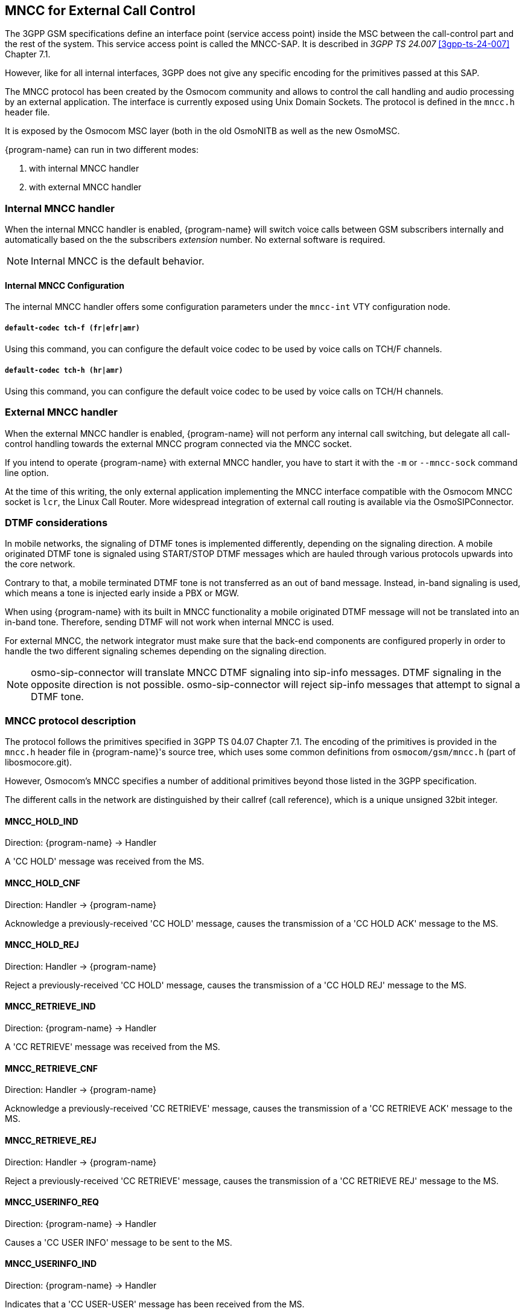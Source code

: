 [[mncc]]
== MNCC for External Call Control

The 3GPP GSM specifications define an interface point (service access
point) inside the MSC between the call-control part and the rest of the
system.  This service access point is called the MNCC-SAP.  It is
described in _3GPP TS 24.007_ <<3gpp-ts-24-007>> Chapter 7.1.

However, like for all internal interfaces, 3GPP does not give any
specific encoding for the primitives passed at this SAP.

The MNCC protocol has been created by the Osmocom community
and allows to control the call handling and audio processing by an
external application. The interface is currently exposed using Unix
Domain Sockets. The protocol is defined in the `mncc.h` header file.

It is exposed by the Osmocom MSC layer (both in the old OsmoNITB as well as the
new OsmoMSC.

{program-name} can run in two different modes:

. with internal MNCC handler
. with external MNCC handler

=== Internal MNCC handler

When the internal MNCC handler is enabled, {program-name} will switch voice
calls between GSM subscribers internally and automatically based on the
the subscribers _extension_ number.  No external software is required.

NOTE: Internal MNCC is the default behavior.

==== Internal MNCC Configuration

The internal MNCC handler offers some configuration parameters under the
`mncc-int` VTY configuration node.

===== `default-codec tch-f (fr|efr|amr)`

Using this command, you can configure the default voice codec to be used
by voice calls on TCH/F channels.

===== `default-codec tch-h (hr|amr)`

Using this command, you can configure the default voice codec to be used
by voice calls on TCH/H channels.

[[mncc-external]]
=== External MNCC handler

When the external MNCC handler is enabled, {program-name} will not perform
any internal call switching, but delegate all call-control handling towards the
external MNCC program connected via the MNCC socket.

If you intend to operate {program-name} with external MNCC handler, you have
to start it with the `-m` or `--mncc-sock` command line option.

At the time of this writing, the only external application implementing the
MNCC interface compatible with the Osmocom MNCC socket is `lcr`, the Linux Call
Router. More widespread integration of external call routing is available via
the OsmoSIPConnector.


=== DTMF considerations

In mobile networks, the signaling of DTMF tones is implemented differently,
depending on the signaling direction. A mobile originated DTMF tone is
signaled using START/STOP DTMF messages which are hauled through various
protocols upwards into the core network.

Contrary to that, a mobile terminated DTMF tone is not transferred as an out of
band message. Instead, in-band signaling is used, which means a tone is injected
early inside a PBX or MGW.

When using {program-name} with its built in MNCC functionality a mobile
originated DTMF message will not be translated into an in-band tone. Therefore,
sending DTMF will not work when internal MNCC is used.

For external MNCC, the network integrator must make sure that the back-end
components are configured properly in order to handle the two different
signaling schemes depending on the signaling direction.

NOTE: osmo-sip-connector will translate MNCC DTMF signaling into sip-info
messages. DTMF signaling in the opposite direction is not possible.
osmo-sip-connector will reject sip-info messages that attempt to signal
a DTMF tone.


=== MNCC protocol description

The protocol follows the primitives specified in 3GPP TS 04.07 Chapter 7.1.
The encoding of the primitives is provided in the `mncc.h` header file in
{program-name}'s source tree, which uses some common definitions from
`osmocom/gsm/mncc.h` (part of libosmocore.git).

However, Osmocom's MNCC specifies a number of additional primitives beyond
those listed in the 3GPP specification.

The different calls in the network are distinguished by their callref
(call reference), which is a unique unsigned 32bit integer.

==== MNCC_HOLD_IND

Direction: {program-name} -> Handler

A 'CC HOLD' message was received from the MS.

==== MNCC_HOLD_CNF

Direction: Handler -> {program-name}

Acknowledge a previously-received 'CC HOLD' message, causes the
transmission of a 'CC HOLD ACK' message to the MS.

==== MNCC_HOLD_REJ

Direction: Handler -> {program-name}

Reject a previously-received 'CC HOLD' message, causes the
transmission of a 'CC HOLD REJ' message to the MS.

==== MNCC_RETRIEVE_IND

Direction: {program-name} -> Handler

A 'CC RETRIEVE' message was received from the MS.

==== MNCC_RETRIEVE_CNF

Direction: Handler -> {program-name}

Acknowledge a previously-received 'CC RETRIEVE' message, causes the
transmission of a 'CC RETRIEVE ACK' message to the MS.

==== MNCC_RETRIEVE_REJ

Direction: Handler -> {program-name}

Reject a previously-received 'CC RETRIEVE' message, causes the
transmission of a 'CC RETRIEVE REJ' message to the MS.

==== MNCC_USERINFO_REQ

Direction: {program-name} -> Handler

Causes a 'CC USER INFO' message to be sent to the MS.

==== MNCC_USERINFO_IND

Direction: {program-name} -> Handler

Indicates that a 'CC USER-USER' message has been received from the MS.

==== MNCC_BRIDGE

Direction: Handler -> {program-name}

Requests that the TCH (voice) channels of two calls shall be
inter-connected.   This is the old-fashioned way of using MNCC,
historically required for circuit-switched BTSs whose TRAU frames are
received via an E1 interface card, and works only when the TCH channel types
match.

NOTE: Internal MNCC uses MNCC_BRIDGE to connect calls directly between
connected BTSs or RNCs, in effect disallowing calls between mismatching TCH
types and forcing all BTSs to be configured with exactly one TCH type and
codec. This is a limitation that will probably remain for the old OsmoNITB. For
the new OsmoMSC, the MNCC_BRIDGE command will instruct the separate OsmoMGW to
bridge calls, which will be able to handle transcoding between different TCH as
well as 3G (IuUP) payloads (but note: not yet implemented at the time of
writing this). Hence an external MNCC may decide to bridge calls directly
between BTSs or RNCs that both are internal to the OsmoMSC, for optimization
reasons.

==== MNCC_FRAME_RECV

Direction: Handler -> {program-name}

Enable the forwarding of TCH voice frames via the MNCC interface in
{program-name}->Handler direction for the specified call.

==== MNCC_FRAME_DROP

Direction: Handler -> {program-name}

Disable the forwarding of TCH voice frames via the MNCC interface in
{program-name}->Handler direction for the specified call.

==== MNCC_LCHAN_MODIFY

Direction: Handler -> {program-name}

Modify the current dedicated radio channel from signalling to voice, or
if it is a signalling-only channel (SDCCH), assign a TCH to the MS.

==== MNCC_RTP_CREATE

Direction: Handler -> {program-name}

Create a RTP socket for this call at the BTS/TRAU that serves this BTS.

==== MNCC_RTP_CONNECT

Direction: Handler -> {program-name}

Connect the RTP socket of this call to the given remote IP address and
port.

==== MNCC_RTP_FREE

Direction: Handler -> {program-name}

Release a RTP connection for one given call.

==== GSM_TCHF_FRAME

Direction: both

Transfer the payload of a GSM Full-Rate (FR) voice frame between the
{program-name} and an external MNCC handler.

==== GSM_TCHF_FRAME_EFR

Direction: both

Transfer the payload of a GSM Enhanced Full-Rate (EFR) voice frame
between the {program-name} and an external MNCC handler.

==== GSM_TCHH_FRAME

Direction: both

Transfer the payload of a GSM Half-Rate (HR) voice frame between the
{program-name} and an external MNCC handler.

==== GSM_TCH_FRAE_AMR

Direction: both

Transfer the payload of a GSM Adaptive-Multi-Rate (AMR) voice frame
between the {program-name} and an external MNCC handler.

==== GSM_BAD_FRAME

Direction: {program-name} -> Handler

Indicate that no valid voice frame, but a 'bad frame' was received over
the radio link from the MS.

==== MNCC_START_DTMF_IND

Direction: {program-name} -> Handler

Indicate the beginning of a DTMF tone playback.

==== MNCC_START_DTMF_RSP

Direction: Handler -> {program-name}

Acknowledge that the DTMF tone playback has been started.

==== MNCC_START_DTMF_REJ

Direction: both

Indicate that starting a DTMF tone playback was not possible.

==== MNCC_STOP_DTMF_IND

Direction: {program-name} -> Handler

Indicate the ending of a DTMF tone playback.

==== MNCC_STOP_DTMF_RSP

Direction: Handler -> {program-name}

Acknowledge that the DTMF tone playback has been stopped.
